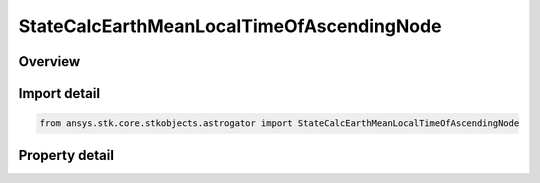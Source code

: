 StateCalcEarthMeanLocalTimeOfAscendingNode
==========================================

.. py:class:: ansys.stk.core.stkobjects.astrogator.StateCalcEarthMeanLocalTimeOfAscendingNode

   Bases: :py:class:`~ansys.stk.core.stkobjects.astrogator.IComponentInfo`, :py:class:`~ansys.stk.core.stkobjects.astrogator.ICloneable`

   EarthMeanLocTimeAN Calc objects.

.. py:currentmodule:: StateCalcEarthMeanLocalTimeOfAscendingNode

Overview
--------

.. tab-set::

    .. tab-item:: Properties
        
        .. list-table::
            :header-rows: 0
            :widths: auto

            * - :py:attr:`~ansys.stk.core.stkobjects.astrogator.StateCalcEarthMeanLocalTimeOfAscendingNode.central_body_name`
              - Get or set the central body of the component.



Import detail
-------------

.. code-block:: python

    from ansys.stk.core.stkobjects.astrogator import StateCalcEarthMeanLocalTimeOfAscendingNode


Property detail
---------------

.. py:property:: central_body_name
    :canonical: ansys.stk.core.stkobjects.astrogator.StateCalcEarthMeanLocalTimeOfAscendingNode.central_body_name
    :type: str

    Get or set the central body of the component.


